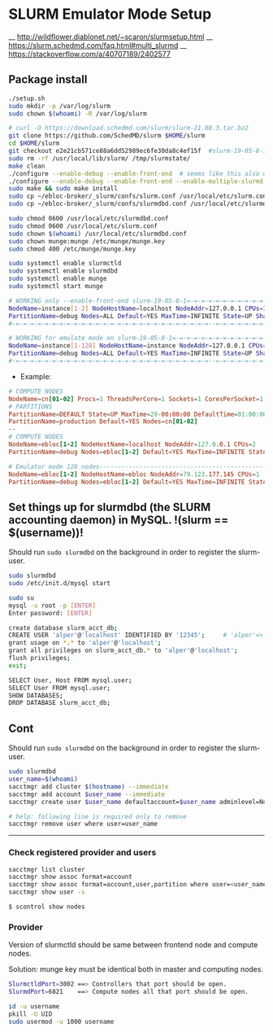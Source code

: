 * SLURM Emulator Mode Setup

__ http://wildflower.diablonet.net/~scaron/slurmsetup.html
__ https://slurm.schedmd.com/faq.html#multi_slurmd
__ https://stackoverflow.com/a/40707189/2402577

** Package install

#+begin_src bash
./setup.sh
sudo mkdir -p /var/log/slurm
sudo chown $(whoami) -R /var/log/slurm

# curl -O https://download.schedmd.com/slurm/slurm-21.08.3.tar.bz2
git clone https://github.com/SchedMD/slurm $HOME/slurm
cd $HOME/slurm
git checkout e2e21cb571ce88a6dd52989ec6fe30da8c4ef15f  #slurm-19-05-8-1
sudo rm -rf /usr/local/lib/slurm/ /tmp/slurmstate/
make clean
./configure --enable-debug --enable-front-end  # seems like this also works
./configure --enable-debug --enable-front-end --enable-multiple-slurmd
sudo make && sudo make install
sudo cp ~/ebloc-broker/_slurm/confs/slurm.conf /usr/local/etc/slurm.conf
sudo cp ~/ebloc-broker/_slurm/confs/slurmdbd.conf /usr/local/etc/slurmdbd.conf

sudo chmod 0600 /usr/local/etc/slurmdbd.conf
sudo chmod 0600 /usr/local/etc/slurm.conf
sudo chown $(whoami) /usr/local/etc/slurmdbd.conf
sudo chown munge:munge /etc/munge/munge.key
sudo chmod 400 /etc/munge/munge.key

sudo systemctl enable slurmctld
sudo systemctl enable slurmdbd
sudo systemctl enable munge
sudo systemctl start munge
#+end_src

#+begin_src bash
# WORKING only --enable-front-end slurm-19-05-8-1=-=-=-=-=-=-=-=-=-=-=-=-=-=-=-=-=-=-
NodeName=instance[1-2] NodeHostName=localhost NodeAddr=127.0.0.1 CPUs=1 RealMemory=7954
PartitionName=debug Nodes=ALL Default=YES MaxTime=INFINITE State=UP Shared=FORCE:1
#-=-=-=-=-=-=-=-=-=-=-=-=-=-=-=-=-=-=-=-=-=-=-=-=-=-=-=--=-=-=-=-=-=-=-=-=-=-=-=-=-=

# WORKING for emulate mode on slurm-19-05-8-1=-=-=-=-=-=-=-=-=-=-=-=-=-=-=-=-=-=-=-=
NodeName=instance[1-128] NodeHostName=instance NodeAddr=127.0.0.1 CPUs=1
PartitionName=debug Nodes=ALL Default=YES MaxTime=INFINITE State=UP Shared=FORCE:1
#-=-=-=-=-=-=-=-=-=-=-=-=-=-=-=-=-=-=-=-=-=-=-=-=-=-=-=--=-=-=-=-=-=-=-=-=-=-=-=-=-=
#+end_src


# ./configure --enable-multiple-slurmd  # emulator-mode
# ./configure --enable-debug --enable-front-end --enable-multiple-slurmd

- Example:

#+begin_src conf
# COMPUTE NODES
NodeName=cn[01-02] Procs=1 ThreadsPerCore=1 Sockets=1 CoresPerSocket=1 RealMemory=1000 State=UNKNOWN
# PARTITIONS
PartitionName=DEFAULT State=UP MaxTime=28-00:00:00 DefaultTime=01:00:00 PreemptMode=REQUEUE Priority=10000 Shared=FORCE:1
PartitionName=production Default=YES Nodes=cn[01-02]
--
# COMPUTE NODES
NodeName=ebloc[1-2] NodeHostName=localhost NodeAddr=127.0.0.1 CPUs=2
PartitionName=debug Nodes=ebloc[1-2] Default=YES MaxTime=INFINITE State=UP

# Emulator mode 128 nodes---------------------------------------------------
NodeName=ebloc[1-2] NodeHostName=ebloc NodeAddr=79.123.177.145 CPUs=1
PartitionName=debug Nodes=ebloc[1-2] Default=YES MaxTime=INFINITE State=UP

#+end_src

** Set things up for slurmdbd (the SLURM accounting daemon) in MySQL. !(slurm == $(username))!

Should run ~sudo slurmdbd~ on the background in order to register the slurm-user.

#+begin_src bash
sudo slurmdbd
sudo /etc/init.d/mysql start

sudo su
mysql -u root -p [ENTER]
Enter password: [ENTER]

create database slurm_acct_db;
CREATE USER 'alper'@'localhost' IDENTIFIED BY '12345';     # 'alper'=> $(whoami)
grant usage on *.* to 'alper'@'localhost';
grant all privileges on slurm_acct_db.* to 'alper'@'localhost';
flush privileges;
exit;

SELECT User, Host FROM mysql.user;
SELECT User FROM mysql.user;
SHOW DATABASES;
DROP DATABASE slurm_acct_db;
#+end_src


** Cont

Should run ~sudo slurmdbd~ on the background in order to register the slurm-user.

#+begin_src bash
sudo slurmdbd
user_name=$(whoami)
sacctmgr add cluster $(hostname) --immediate
sacctmgr add account $user_name --immediate
sacctmgr create user $user_name defaultaccount=$user_name adminlevel=None --immediate

# help: following line is required only to remove
sacctmgr remove user where user=user_name
#+end_src

------------------

*** Check registered provider and users

#+begin_src bash
sacctmgr list cluster
sacctmgr show assoc format=account
sacctmgr show assoc format=account,user,partition where user=<user_name>
sacctmgr show user -s
#+end_src

~$ scontrol show nodes~

*** Provider

Version of slurmctld should be same between frontend node and compute nodes.

Solution: munge key must be identical both in master and computing nodes.

#+begin_src bash
SlurmctldPort=3002 ==> Controllers that port should be open.
SlurmdPort=6821    ==> Compute nodes all that port should be open.

id -u username
pkill -U UID
sudo usermod -u 1000 username
#+end_src
